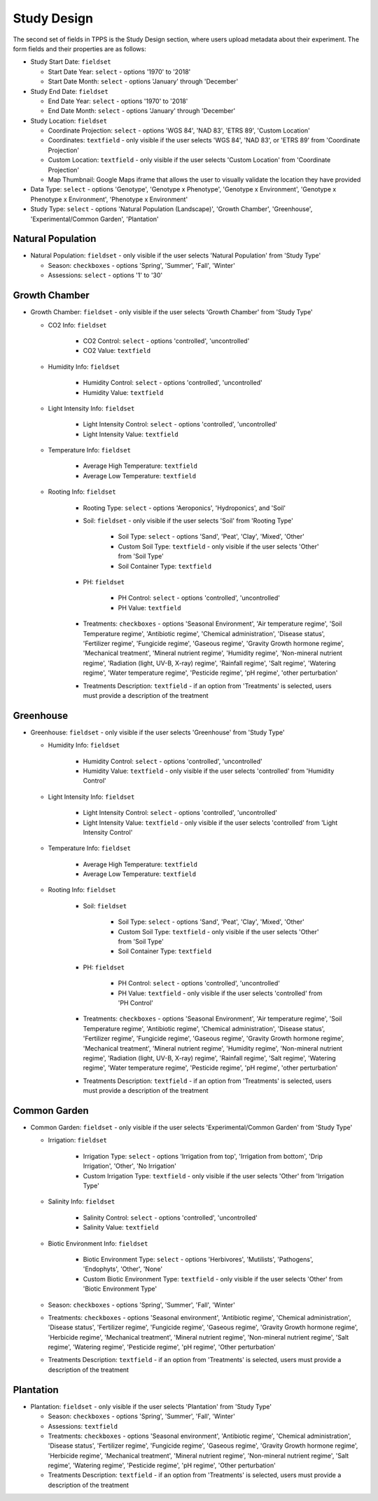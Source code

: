 ************
Study Design
************

The second set of fields in TPPS is the Study Design section, where users upload metadata about their experiment. The form fields and their properties are as follows:

* Study Start Date: ``fieldset``

  * Start Date Year: ``select`` - options '1970' to '2018'
  * Start Date Month: ``select`` - options 'January' through 'December'

* Study End Date: ``fieldset``

  * End Date Year: ``select`` - options '1970' to '2018'
  * End Date Month: ``select`` - options 'January' through 'December'

* Study Location: ``fieldset``

  * Coordinate Projection: ``select`` - options 'WGS 84', 'NAD 83', 'ETRS 89', 'Custom Location'
  * Coordinates: ``textfield`` - only visible if the user selects 'WGS 84', 'NAD 83', or 'ETRS 89' from 'Coordinate Projection'
  * Custom Location: ``textfield`` - only visible if the user selects 'Custom Location' from 'Coordinate Projection'
  * Map Thumbnail: Google Maps iframe that allows the user to visually validate the location they have provided

* Data Type: ``select`` - options 'Genotype', 'Genotype x Phenotype', 'Genotype x Environment', 'Genotype x Phenotype x Environment', 'Phenotype x Environment'
* Study Type: ``select`` - options 'Natural Population (Landscape)', 'Growth Chamber', 'Greenhouse', 'Experimental/Common Garden', 'Plantation'

Natural Population
==================

* Natural Population: ``fieldset`` - only visible if the user selects 'Natural Population' from 'Study Type'

  * Season: ``checkboxes`` -  options 'Spring', 'Summer', 'Fall', 'Winter'
  * Assessions: ``select`` - options '1' to '30'

Growth Chamber
==============

* Growth Chamber: ``fieldset`` - only visible if the user selects 'Growth Chamber' from 'Study Type'

  * CO2 Info: ``fieldset``

     * CO2 Control: ``select`` - options 'controlled', 'uncontrolled'
     * CO2 Value: ``textfield``

  * Humidity Info: ``fieldset``

     * Humidity Control: ``select`` - options 'controlled', 'uncontrolled'
     * Humidity Value: ``textfield``

  * Light Intensity Info: ``fieldset``

     * Light Intensity Control: ``select`` - options 'controlled', 'uncontrolled'
     * Light Intensity Value: ``textfield``

  * Temperature Info: ``fieldset``

     * Average High Temperature: ``textfield``
     * Average Low Temperature: ``textfield``

  * Rooting Info: ``fieldset``

     * Rooting Type: ``select`` - options 'Aeroponics', 'Hydroponics', and 'Soil'
     * Soil: ``fieldset`` - only visible if the user selects 'Soil' from 'Rooting Type'

         * Soil Type: ``select`` - options 'Sand', 'Peat', 'Clay', 'Mixed', 'Other'
         * Custom Soil Type: ``textfield`` - only visible if the user selects 'Other' from 'Soil Type'
         * Soil Container Type: ``textfield``

     * PH: ``fieldset``

         * PH Control: ``select`` - options 'controlled', 'uncontrolled'
         * PH Value: ``textfield``

     * Treatments: ``checkboxes`` -  options 'Seasonal Environment', 'Air temperature regime', 'Soil Temperature regime', 'Antibiotic regime', 'Chemical administration', 'Disease status', 'Fertilizer regime', 'Fungicide regime', 'Gaseous regime', 'Gravity Growth hormone regime', 'Mechanical treatment', 'Mineral nutrient regime', 'Humidity regime', 'Non-mineral nutrient regime', 'Radiation (light, UV-B, X-ray) regime', 'Rainfall regime', 'Salt regime', 'Watering regime', 'Water temperature regime', 'Pesticide regime', 'pH regime', 'other perturbation'
     * Treatments Description: ``textfield`` - if an option from 'Treatments' is selected, users must provide a description of the treatment

Greenhouse
==========

* Greenhouse: ``fieldset`` - only visible if the user selects 'Greenhouse' from 'Study Type'

  * Humidity Info: ``fieldset``

     * Humidity Control: ``select`` - options 'controlled', 'uncontrolled'
     * Humidity Value: ``textfield`` - only visible if the user selects 'controlled' from 'Humidity Control'

  * Light Intensity Info: ``fieldset``

     * Light Intensity Control: ``select`` - options 'controlled', 'uncontrolled'
     * Light Intensity Value: ``textfield`` - only visible if the user selects 'controlled' from 'Light Intensity Control'

  * Temperature Info: ``fieldset``

     * Average High Temperature: ``textfield``
     * Average Low Temperature: ``textfield``

  * Rooting Info: ``fieldset``

     * Soil: ``fieldset``

        * Soil Type: ``select`` - options 'Sand', 'Peat', 'Clay', 'Mixed', 'Other'
        * Custom Soil Type: ``textfield`` - only visible if the user selects 'Other' from 'Soil Type'
        * Soil Container Type: ``textfield``

     * PH: ``fieldset``

        * PH Control: ``select`` - options 'controlled', 'uncontrolled'
        * PH Value: ``textfield`` - only visible if the user selects 'controlled' from 'PH Control'

     * Treatments: ``checkboxes`` - options 'Seasonal Environment', 'Air temperature regime', 'Soil Temperature regime', 'Antibiotic regime', 'Chemical administration', 'Disease status', 'Fertilizer regime', 'Fungicide regime', 'Gaseous regime', 'Gravity Growth hormone regime', 'Mechanical treatment', 'Mineral nutrient regime', 'Humidity regime', 'Non-mineral nutrient regime', 'Radiation (light, UV-B, X-ray) regime', 'Rainfall regime', 'Salt regime', 'Watering regime', 'Water temperature regime', 'Pesticide regime', 'pH regime', 'other perturbation'
     * Treatments Description: ``textfield`` - if an option from 'Treatments' is selected, users must provide a description of the treatment

Common Garden
=============

* Common Garden: ``fieldset`` - only visible if the user selects 'Experimental/Common Garden' from 'Study Type'

  * Irrigation: ``fieldset``

     * Irrigation Type: ``select`` - options 'Irrigation from top', 'Irrigation from bottom', 'Drip Irrigation', 'Other', 'No Irrigation'
     * Custom Irrigation Type: ``textfield`` - only visible if the user selects 'Other' from 'Irrigation Type'

  * Salinity Info: ``fieldset``

     * Salinity Control: ``select`` - options 'controlled', 'uncontrolled'
     * Salinity Value: ``textfield``

  * Biotic Environment Info: ``fieldset``

     * Biotic Environment Type: ``select`` - options 'Herbivores', 'Mutilists', 'Pathogens', 'Endophyts', 'Other', 'None'
     * Custom Biotic Environment Type: ``textfield`` - only visible if the user selects 'Other' from 'Biotic Environment Type'

  * Season: ``checkboxes`` - options 'Spring', 'Summer', 'Fall', 'Winter'
  * Treatments: ``checkboxes`` - options 'Seasonal environment', 'Antibiotic regime', 'Chemical administration', 'Disease status', 'Fertilizer regime', 'Fungicide regime', 'Gaseous regime', 'Gravity Growth hormone regime', 'Herbicide regime', 'Mechanical treatment', 'Mineral nutrient regime', 'Non-mineral nutrient regime', 'Salt regime', 'Watering regime', 'Pesticide regime', 'pH regime', 'Other perturbation'
  * Treatments Description: ``textfield`` - if an option from 'Treatments' is selected, users must provide a description of the treatment

Plantation
==========

* Plantation: ``fieldset`` - only visible if the user selects 'Plantation' from 'Study Type'

  * Season: ``checkboxes`` - options 'Spring', 'Summer', 'Fall', 'Winter'
  * Assessions: ``textfield``
  * Treatments: ``checkboxes`` - options 'Seasonal environment', 'Antibiotic regime', 'Chemical administration', 'Disease status', 'Fertilizer regime', 'Fungicide regime', 'Gaseous regime', 'Gravity Growth hormone regime', 'Herbicide regime', 'Mechanical treatment', 'Mineral nutrient regime', 'Non-mineral nutrient regime', 'Salt regime', 'Watering regime', 'Pesticide regime', 'pH regime', 'Other perturbation'
  * Treatments Description: ``textfield`` - if an option from 'Treatments' is selected, users must provide a description of the treatment

.. image:: ../../../screenshots/TPPS_exp_cond.png


